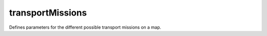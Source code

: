 =================
transportMissions
=================

Defines parameters for the different possible transport missions on a map.

.. element:: transportMissions

   .. element:: mission

      Defines a specific mission type.

      :param name: The name of the mission type
      :param npcIndex: .. todo:: This attribute needs documenting.
      :param npcName: .. todo:: This attribute needs documenting.
      :param rewardScale: Scalar multiplier to apply to the base reward value.

   .. element:: pickupTrigger

      Defines a possible location for the transport mission to start at.

      :param index: Name/Index of the starting point for the mission.
      :param rewardScale: Scalar multiplier to apply to reward if mission starts at this location.
      :param title: Name of starting point to display in mission summary.

   .. element:: dropoffTrigger

      Defines a possible location for the mission.

      :param index: Name/Index of the ending point for the mission.
      :param rewardScale: Scalar multiplier to apply to reward if mission ends at this location.
      :param title: Name of ending point to display in mission summary.

   .. element:: object

      Defines the 3D object that is being transported.

      :param filename: Defines the filepath to the i3d file of the object's 3D model.
      :param max: The maximum possible number of objects to be transported.
      :param min: The minimum possible number of objects to be transported.
      :param offset: .. todo:: This file needs documenting
      :param size: .. todo:: This file needs documenting
      :param title: Name used to refer to the objects to be transported.